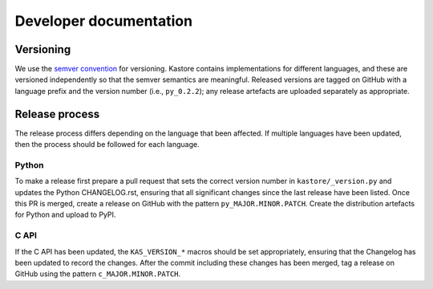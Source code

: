 .. _sec_development:

=======================
Developer documentation
=======================

**********
Versioning
**********

We use the `semver convention <https://semver.org/>`_ for versioning.
Kastore contains implementations for different languages, and these are versioned
independently so that the semver semantics are meaningful. Released versions are
tagged on GitHub with a language prefix and the version number (i.e., ``py_0.2.2``);
any release artefacts are uploaded separately as appropriate.

***************
Release process
***************

The release process differs depending on the language that been affected. If multiple
languages have been updated, then the process should be followed for each language.

------
Python
------

To make a release first prepare a pull request that sets the correct version
number in ``kastore/_version.py`` and updates the Python CHANGELOG.rst,
ensuring that all significant changes since the last release have been listed.
Once this PR is merged, create a release on GitHub with the pattern
``py_MAJOR.MINOR.PATCH``. Create the distribution artefacts for Python and
upload to PyPI.

-----
C API
-----

If the C API has been updated, the ``KAS_VERSION_*`` macros should be set
appropriately, ensuring that the Changelog has been updated to record the
changes. After the commit including these changes has been merged, tag a
release on GitHub using the pattern ``c_MAJOR.MINOR.PATCH``.
